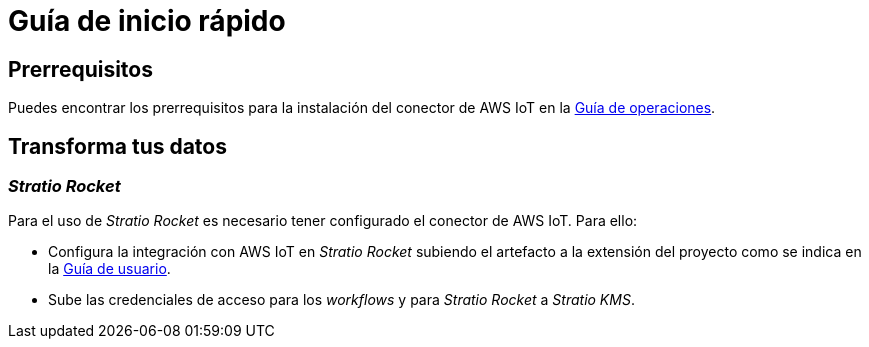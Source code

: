 = Guía de inicio rápido

== Prerrequisitos

Puedes encontrar los prerrequisitos para la instalación del conector de AWS IoT en la xref:aws-iot:operations-guide.adoc#_prerrequisitos[Guía de operaciones].

== Transforma tus datos

=== _Stratio Rocket_

Para el uso de _Stratio Rocket_ es necesario tener configurado el conector de AWS IoT. Para ello:

* Configura la integración con AWS IoT en _Stratio Rocket_ subiendo el artefacto a la extensión del proyecto como se indica en la xref:aws-iot:user-guide.adoc#_stratio_rocket[Guía de usuario].

* Sube las credenciales de acceso para los _workflows_ y para _Stratio Rocket_ a _Stratio KMS_.

